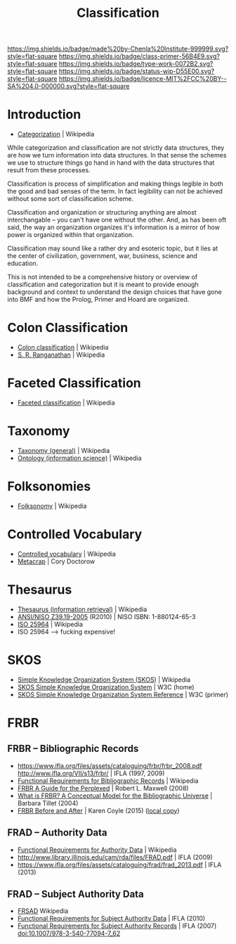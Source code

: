 #   -*- mode: org; fill-column: 60 -*-

#+TITLE: Classification 
#+STARTUP: showall
#+TOC: headlines 4
#+PROPERTY: filename
:PROPERTIES:
:CUSTOM_ID: 
:Name:      /home/deerpig/proj/chenla/prolog/structure-classification.org
:Created:   2017-05-12T14:50@Prek Leap (11.642600N-104.919210W)
:ID:        1dc4507e-394b-47b8-8eb5-aaac00812c04
:VER:       551832138.036773163
:GEO:       48P-491193-1287029-15
:BXID:      proj:MUQ0-6112
:Class:     primer
:Type:      work
:Status:    wip
:Licence:   MIT/CC BY-SA 4.0
:END:

[[https://img.shields.io/badge/made%20by-Chenla%20Institute-999999.svg?style=flat-square]] 
[[https://img.shields.io/badge/class-primer-56B4E9.svg?style=flat-square]]
[[https://img.shields.io/badge/type-work-0072B2.svg?style=flat-square]]
[[https://img.shields.io/badge/status-wip-D55E00.svg?style=flat-square]]
[[https://img.shields.io/badge/licence-MIT%2FCC%20BY--SA%204.0-000000.svg?style=flat-square]]


* Introduction

 - [[https://en.wikipedia.org/wiki/Categorization][Categorization]] | Wikipedia

While categorization and classification are not strictly
data structures, they are how we turn information into data
structures.  In that sense the schemes we use to structure
things go hand in hand with the data structures that result
from these processes.

Classification is process of simplification and making
things legible in both the good and bad senses of the term.
In fact legibility can not be achieved without some sort of
classification scheme.

Classification and organization or structuring anything are
almost interchangable -- you can't have one without the
other.  And, as has been oft said, the way an organization
organizes it's information is a mirror of how power is
organized within that organization.

Classification may sound like a rather dry and esoteric
topic, but it lies at the center of civilization,
government, war, business, science and education.

This is not intended to be a comprehensive history or overview
of classification and categorization but it is meant to
provide enough background and context to understand the
design choices that have gone into BMF and how the Prolog,
Primer and Hoard are organized.


* Colon Classification

 - [[https://en.wikipedia.org/wiki/Colon_classification][Colon classification]] | Wikipedia
 - [[https://en.wikipedia.org/wiki/S._R._Ranganathan][S. R. Ranganathan]] | Wikipedia

* Faceted Classification

 - [[https://en.wikipedia.org/wiki/Faceted_classification][Faceted classification]] | Wikipedia

* Taxonomy 

 - [[https://en.wikipedia.org/wiki/Taxonomy_(general)][Taxonomy (general)]] | Wikipedia
 - [[https://en.wikipedia.org/wiki/Ontology_(information_science)][Ontology (information science)]] | Wikipedia

* Folksonomies

 - [[https://en.wikipedia.org/wiki/Folksonomy][Folksonomy]] | Wikipedia

* Controlled Vocabulary

 - [[https://en.wikipedia.org/wiki/Controlled_vocabulary][Controlled vocabulary]] | Wikipedia
 - [[http://www.well.com/~doctorow/metacrap.htm][Metacrap]] | Cory Doctorow 

* Thesaurus

 - [[https://en.wikipedia.org/wiki/Thesaurus_(information_retrieval)][Thesaurus (information retrieval)]] | Wikipedia
 - [[http://www.niso.org/apps/group_public/download.php/12591/z39-19-2005r2010.pdf][ANSI/NISO Z39.19-2005]] (R2010) | NISO
   ISBN: 1-880124-65-3 
 - [[https://en.wikipedia.org/wiki/ISO_25964][ISO 25964]] | Wikipedia
 - ISO 25964 --> fucking expensive!

* SKOS

 - [[https://en.wikipedia.org/wiki/Simple_Knowledge_Organization_System][Simple Knowledge Organization System (SKOS)]]  | Wikipedia
 - [[https://www.w3.org/2004/02/skos/][SKOS Simple Knowledge Organization System]] | W3C (home)
 - [[https://www.w3.org/TR/2009/CR-skos-reference-20090317/][SKOS Simple Knowledge Organization System Reference]] | W3C (primer)


* FRBR

** FRBR -- Bibliographic Records
 - https://www.ifla.org/files/assets/cataloguing/frbr/frbr_2008.pdf 
   http://www.ifla.org/VII/s13/frbr/ | IFLA (1997, 2009)
 - [[https://en.wikipedia.org/wiki/Functional_Requirements_for_Bibliographic_Records][Functional Requirements for Bibliographic Records]] | Wikipedia
 - [[bib:maxwell:2008frbr][FRBR A Guide for the Perplexed]] | Robert L. Maxwell (2008)
 - [[https://www.loc.gov/cds/downloads/FRBR.PDF][What is FRBR? A Conceptual Model for the Bibliographic Universe]] |
   Barbara Tillet (2004)
 - [[http://kcoyle.net/beforeAndAfter/index.html][FRBR Before and After]] | Karen Coyle (2015) ([[bib:coyle:2015frbr][local copy]])

** FRAD -- Authority Data
 - [[https://en.wikipedia.org/wiki/Functional_Requirements_for_Authority_Data][Functional Requirements for Authority Data]] | Wikipedia
 - http://www.library.illinois.edu/cam/rda/files/FRAD.pdf | IFLA (2009)
 - https://www.ifla.org/files/assets/cataloguing/frad/frad_2013.pdf |
   IFLA (2013)
** FRAD -- Subject Authority Data
 - [[https://en.wikipedia.org/wiki/FRSAD][FRSAD]]  Wikipedia
 - [[http://www.ifla.org/files/classification-and-indexing/functional-requirements-for-subject-authority-data/frsad-final-report.pdf][Functional Requirements for Subject Authority Data]] | IFLA (2010)
 - [[http://www.springerlink.com/content/a426862726nh46pu/fulltext.pdf][Functional Requirements for Subject Authority Records]] | IFLA (2007)
   doi:10.1007/978-3-540-77094-7_62
 
